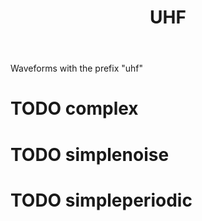 #+TITLE: UHF
Waveforms with the prefix "uhf"
* TODO complex
* TODO simplenoise
* TODO simpleperiodic
